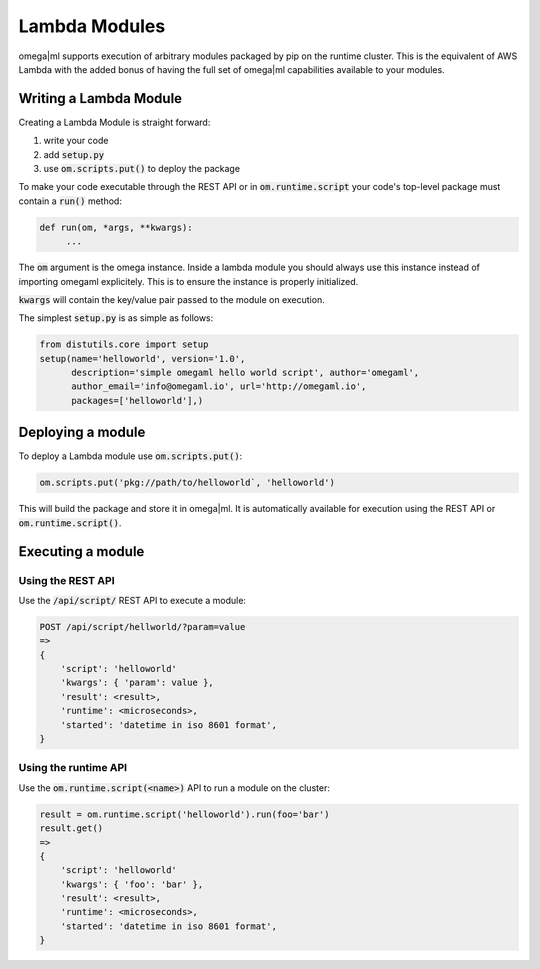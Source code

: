 Lambda Modules
==============

omega|ml supports execution of arbitrary modules packaged by pip on the runtime cluster. This
is the equivalent of AWS Lambda with the added bonus of having the full set of omega|ml capabilities
available to your modules.

Writing a Lambda Module
-----------------------

Creating a Lambda Module is straight forward:

1. write your code
2. add :code:`setup.py`
3. use :code:`om.scripts.put()` to deploy the package

To make your code executable through the REST API or in :code:`om.runtime.script` your
code's top-level package must contain a :code:`run()` method:

.. code::

   def run(om, *args, **kwargs):
        ...


The :code:`om` argument is the omega instance. Inside a lambda module you should always
use this instance instead of importing omegaml explicitely. This is to ensure the instance
is properly initialized.


:code:`kwargs` will contain the key/value pair passed to the module on execution.

The simplest :code:`setup.py` is as simple as follows:

.. code::

    from distutils.core import setup
    setup(name='helloworld', version='1.0',
          description='simple omegaml hello world script', author='omegaml',
          author_email='info@omegaml.io', url='http://omegaml.io',
          packages=['helloworld'],)


Deploying a module
------------------

To deploy a Lambda module use :code:`om.scripts.put()`:

.. code::

    om.scripts.put('pkg://path/to/helloworld`, 'helloworld')

This will build the package and store it in omega|ml. It is automatically
available for execution using the REST API or :code:`om.runtime.script()`.


Executing a module
------------------

Using the REST API
++++++++++++++++++

Use the :code:`/api/script/` REST API to execute a module:

.. code::

    POST /api/script/hellworld/?param=value
    =>
    {
        'script': 'helloworld'
        'kwargs': { 'param': value },
        'result': <result>,
        'runtime': <microseconds>,
        'started': 'datetime in iso 8601 format',
    }


Using the runtime API
+++++++++++++++++++++

Use the :code:`om.runtime.script(<name>)` API to run a module on the cluster:

.. code::

    result = om.runtime.script('helloworld').run(foo='bar')
    result.get()
    =>
    {
        'script': 'helloworld'
        'kwargs': { 'foo': 'bar' },
        'result': <result>,
        'runtime': <microseconds>,
        'started': 'datetime in iso 8601 format',
    }


